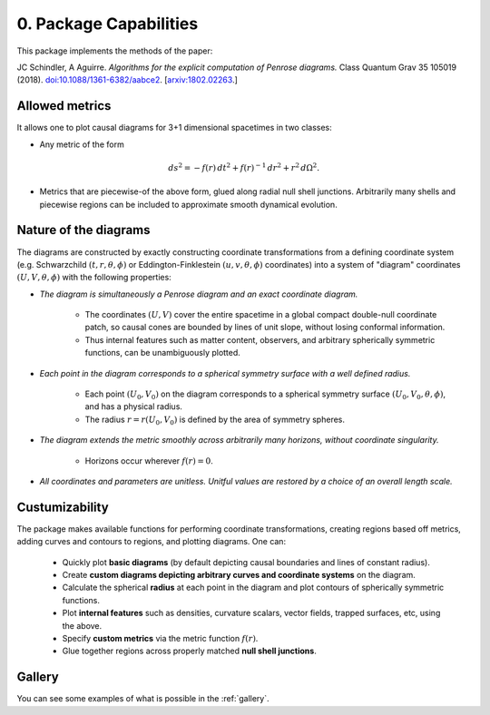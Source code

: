 0. Package Capabilities
=======================

This package implements the methods of the paper:

JC Schindler, A Aguirre. *Algorithms for the explicit computation of Penrose diagrams.* Class Quantum Grav 35 105019 (2018). `doi:10.1088/1361-6382/aabce2 <https://doi.org/10.1088/1361-6382/aabce2>`_. [`arxiv:1802.02263 <https://arxiv.org/abs/1802.02263>`_.]



Allowed metrics
###############

It allows one to plot causal diagrams for 3+1 dimensional spacetimes in two classes:

* Any metric of the form

.. math::
   ds^2 = -f(r) \, dt^2 + f(r)^{-1} \, dr^2 + r^2 \, d\Omega^2.


* Metrics that are piecewise-of the above form, glued along radial null shell junctions. Arbitrarily many shells and piecewise regions can be included to approximate smooth dynamical evolution.


Nature of the diagrams
######################

The diagrams are constructed by exactly constructing coordinate transformations from a defining coordinate system (e.g. Schwarzchild :math:`(t,r,\theta,\phi)` or Eddington-Finklestein :math:`(u,v,\theta,\phi)` coordinates) into a system of "diagram" coordinates :math:`(U,V,\theta,\phi)` with the following properties:

* *The diagram is simultaneously a Penrose diagram and an exact coordinate diagram.*

      - The coordinates :math:`(U,V)` cover the entire spacetime in a global compact double-null coordinate patch, so causal cones are bounded by lines of unit slope, without losing conformal information. 
      - Thus internal features such as matter content, observers, and arbitrary spherically symmetric functions, can be unambiguously plotted.


* *Each point in the diagram corresponds to a spherical symmetry surface with a well defined radius.*

      - Each point :math:`(U_0,V_0)` on the diagram corresponds to a spherical symmetry surface :math:`(U_0,V_0,\theta,\phi)`, and has a physical radius. 

      - The radius :math:`r=r(U_0,V_0)` is defined by the area of symmetry spheres.


* *The diagram extends the metric smoothly across arbitrarily many horizons, without coordinate singularity.*

      - Horizons occur wherever :math:`f(r)=0`.


* *All coordinates and parameters are unitless. Unitful values are restored by a choice of an overall length scale.*

Custumizability
###############

The package makes available functions for performing coordinate transformations, creating regions based off metrics, adding curves and contours to regions, and plotting diagrams. One can:

   * Quickly plot **basic diagrams** (by default depicting causal boundaries and lines of constant radius).

   * Create **custom diagrams depicting arbitrary curves and coordinate systems** on the diagram.

   * Calculate the spherical **radius** at each point in the diagram and plot contours of spherically symmetric functions.

   * Plot **internal features** such as densities, curvature scalars, vector fields, trapped surfaces, etc, using the above.

   * Specify **custom metrics** via the metric function :math:`f(r)`.

   * Glue together regions across properly matched **null shell junctions**.


Gallery
#######

You can see some examples of what is possible in the :ref:`gallery`.


